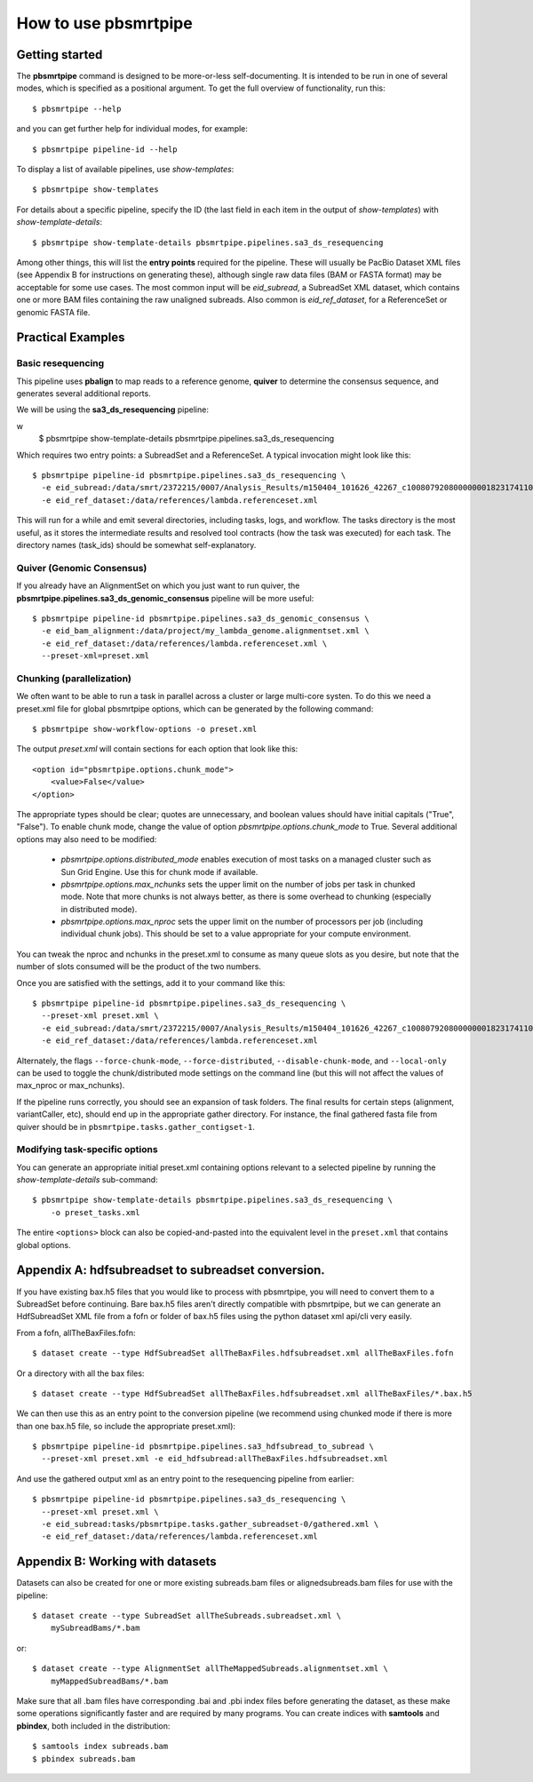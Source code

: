 =====================
How to use pbsmrtpipe
=====================

Getting started
===============

The **pbsmrtpipe** command is designed to be more-or-less self-documenting.
It is intended to be run in one of several modes, which is specified as a
positional argument.  To get the full overview of functionality, run this::

  $ pbsmrtpipe --help

and you can get further help for individual modes, for example::

  $ pbsmrtpipe pipeline-id --help

To display a list of available pipelines, use *show-templates*::

  $ pbsmrtpipe show-templates

For details about a specific pipeline, specify the ID (the last field in each
item in the output of *show-templates*) with *show-template-details*::

  $ pbsmrtpipe show-template-details pbsmrtpipe.pipelines.sa3_ds_resequencing

Among other things, this will list the **entry points** required for the
pipeline.  These will usually be PacBio Dataset XML files (see Appendix B
for instructions on generating these), although single raw data files
(BAM or FASTA format) may be acceptable for some use cases.  The most common
input will be *eid_subread*, a SubreadSet XML dataset, which contains one or
more BAM files containing the raw unaligned subreads.  Also common is
*eid_ref_dataset*, for a ReferenceSet or genomic FASTA file.


Practical Examples
==================

Basic resequencing
------------------

This pipeline uses **pbalign** to map reads to a reference genome, **quiver**
to determine the consensus sequence, and generates several additional reports.

We will be using the **sa3_ds_resequencing** pipeline::

w
  $ pbsmrtpipe show-template-details pbsmrtpipe.pipelines.sa3_ds_resequencing

Which requires two entry points: a SubreadSet and a ReferenceSet.  A typical
invocation might look like this::

  $ pbsmrtpipe pipeline-id pbsmrtpipe.pipelines.sa3_ds_resequencing \
    -e eid_subread:/data/smrt/2372215/0007/Analysis_Results/m150404_101626_42267_c100807920800000001823174110291514_s1_p0.all.subreadset.xml \
    -e eid_ref_dataset:/data/references/lambda.referenceset.xml

This will run for a while and emit several directories, including tasks, logs,
and workflow.  The tasks directory is the most useful, as it stores the
intermediate results and resolved tool contracts (how the task was executed)
for each task. The directory names (task_ids) should be somewhat
self-explanatory.

Quiver (Genomic Consensus)
--------------------------

If you already have an AlignmentSet on which you just want to run quiver, the
**pbsmrtpipe.pipelines.sa3_ds_genomic_consensus** pipeline will be more
useful::

  $ pbsmrtpipe pipeline-id pbsmrtpipe.pipelines.sa3_ds_genomic_consensus \
    -e eid_bam_alignment:/data/project/my_lambda_genome.alignmentset.xml \
    -e eid_ref_dataset:/data/references/lambda.referenceset.xml \
    --preset-xml=preset.xml


Chunking (parallelization)
--------------------------

We often want to be able to run a task in parallel across a cluster or large
multi-core systen. To do this we need a preset.xml file for global pbsmrtpipe
options, which can be generated by the following command::

  $ pbsmrtpipe show-workflow-options -o preset.xml

The output *preset.xml* will contain sections for each option that look like
this::

        <option id="pbsmrtpipe.options.chunk_mode">
            <value>False</value>
        </option>

The appropriate types should be clear; quotes are unnecessary, and boolean
values should have initial capitals ("True", "False").  To enable chunk mode,
change the value of option *pbsmrtpipe.options.chunk_mode* to True.  Several
additional options may also need to be modified:

  - *pbsmrtpipe.options.distributed_mode* enables execution of most tasks on
    a managed cluster such as Sun Grid Engine.  Use this for chunk mode if
    available.
  - *pbsmrtpipe.options.max_nchunks* sets the upper limit on the number of
    jobs per task in chunked mode.  Note that more chunks is not always better,
    as there is some overhead to chunking (especially in distributed mode).
  - *pbsmrtpipe.options.max_nproc* sets the upper limit on the number of
    processors per job (including individual chunk jobs).  This should be set
    to a value appropriate for your compute environment.

You can tweak the nproc and nchunks in the preset.xml to consume as many
queue slots as you desire, but note that the number of slots consumed will be
the product of the two numbers.

Once you are satisfied with the settings, add it to your command like this::

  $ pbsmrtpipe pipeline-id pbsmrtpipe.pipelines.sa3_ds_resequencing \
    --preset-xml preset.xml \
    -e eid_subread:/data/smrt/2372215/0007/Analysis_Results/m150404_101626_42267_c100807920800000001823174110291514_s1_p0.all.subreadset.xml \
    -e eid_ref_dataset:/data/references/lambda.referenceset.xml

Alternately, the flags ``--force-chunk-mode``, ``--force-distributed``,
``--disable-chunk-mode``, and ``--local-only`` can be used to toggle the
chunk/distributed mode settings on the command line (but this will not affect
the values of max_nproc or max_nchunks).

If the pipeline runs correctly, you should see an expansion of task folders.
The final results for certain steps (alignment, variantCaller, etc), should
end up in the appropriate gather directory. For instance, the final gathered
fasta file from quiver should be in ``pbsmrtpipe.tasks.gather_contigset-1``.


Modifying task-specific options
-------------------------------

You can generate an appropriate initial preset.xml containing options relevant
to a selected pipeline by running the *show-template-details* sub-command::

  $ pbsmrtpipe show-template-details pbsmrtpipe.pipelines.sa3_ds_resequencing \
      -o preset_tasks.xml

The entire ``<options>`` block can also be copied-and-pasted into the
equivalent level in the ``preset.xml`` that contains global options.


Appendix A: hdfsubreadset to subreadset conversion.
===================================================

If you have existing bax.h5 files that you would like to process with
pbsmrtpipe, you will need to convert them to a SubreadSet before continuing.
Bare bax.h5 files aren't directly compatible with pbsmrtpipe, but we can
generate an HdfSubreadSet XML file from a fofn or folder of bax.h5 files
using the python dataset xml api/cli very easily. 

From a fofn, allTheBaxFiles.fofn::

  $ dataset create --type HdfSubreadSet allTheBaxFiles.hdfsubreadset.xml allTheBaxFiles.fofn

Or a directory with all the bax files::

  $ dataset create --type HdfSubreadSet allTheBaxFiles.hdfsubreadset.xml allTheBaxFiles/*.bax.h5

We can then use this as an entry point to the conversion pipeline (we
recommend using chunked mode if there is more than one bax.h5 file, so include
the appropriate preset.xml)::

  $ pbsmrtpipe pipeline-id pbsmrtpipe.pipelines.sa3_hdfsubread_to_subread \
    --preset-xml preset.xml -e eid_hdfsubread:allTheBaxFiles.hdfsubreadset.xml

And use the gathered output xml as an entry point to the resequencing pipeline
from earlier::

  $ pbsmrtpipe pipeline-id pbsmrtpipe.pipelines.sa3_ds_resequencing \
    --preset-xml preset.xml \
    -e eid_subread:tasks/pbsmrtpipe.tasks.gather_subreadset-0/gathered.xml \
    -e eid_ref_dataset:/data/references/lambda.referenceset.xml


Appendix B: Working with datasets
=================================

Datasets can also be created for one or more existing subreads.bam files or
alignedsubreads.bam files for use with the pipeline::

  $ dataset create --type SubreadSet allTheSubreads.subreadset.xml \
      mySubreadBams/*.bam

or::

  $ dataset create --type AlignmentSet allTheMappedSubreads.alignmentset.xml \
      myMappedSubreadBams/*.bam

Make sure that all .bam files have corresponding .bai and .pbi index files
before generating the dataset, as these make some operations significantly
faster and are required by many programs.  You can create indices with
**samtools** and **pbindex**, both included in the distribution::

  $ samtools index subreads.bam
  $ pbindex subreads.bam
